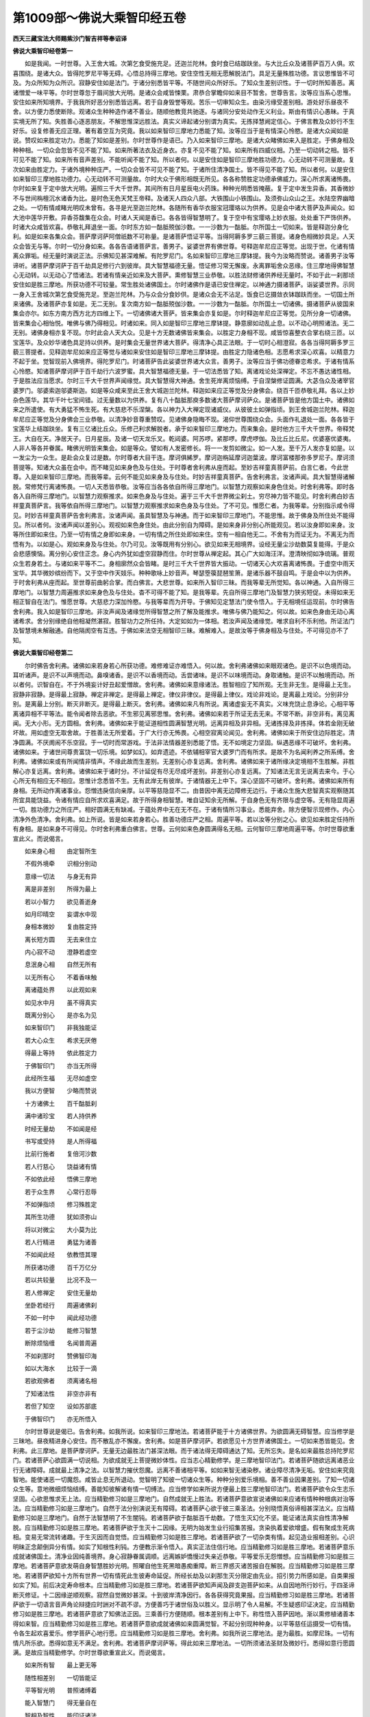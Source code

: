 第1009部～佛说大乘智印经五卷
================================

**西天三藏宝法大师赐紫沙门智吉祥等奉诏译**

**佛说大乘智印经卷第一**


　　如是我闻。一时世尊。入王舍大城。次第乞食受施充足。还迦兰陀林。食时食已结跏趺坐。与大比丘众及诸菩萨百万人俱。欢喜围绕。是诸大众。皆得陀罗尼平等无碍。心悟总持得三摩地。安住空性无相无愿解脱法门。具足无量殊胜功德。言议思惟皆不可及。为众所知为众所识。寂静安住如是法门。于诸分别悉皆平等。不随世间众所好乐。了知众生差别识性。于一切时所知善恶。离诸憎爱一味平等。尔时世尊忽于眉间放大光明。是诸众会咸皆悚栗。肃恭合掌瞻仰如来目不暂舍。世尊告言。汝等应当系心思惟。安住如来所知境界。于我我所好恶分别悉皆远离。若于自身毁誉等观。苦乐一切审知众生。由染污缘受差别相。游处好乐昼夜不舍。以方便力悉使断除。观诸众生种种造作诸不善业。随顺他教竞共驰逐。与诸同分安处动作无义利业。斯由有情识心愚昧。于真实境无所了知。失胜善心逐恶朋友。不解思惟深远胜法。真实义谛起诸分别谓为真实。无拣择慧阙定信心。于佛言教及众妙行不生好乐。设复修善无应正理。著有着空互为究竟。我以如来智印三摩地力悉能了知。汝等应当于是有情深心怜愍。是诸大众闻如是说。赞叹如来胜定功力。悉能了知如是差别。尔时世尊作是语已。乃入如来智印三摩地。是诸大众睹佛如来入是胜定。于佛身相及种种相。一切众会忽皆不见不能了知。如来所著法衣及近身衣。亦复不见不能了知。如来所有四威仪相。乃至一切动转之相。皆不可见不能了知。如来所有音声差别。不能听闻不能了知。所以者何。以是安住如是智印三摩地胜功德力。心无动转不可测量故。复次如来由胜定力。于诸外境种种庄严。一切众会皆不可见不能了知。于诸所住清净国土。皆不得见不能了知。所以者何。以是安住如来智印三摩地胜功德力。心无动转不可测量故。尔时大众于佛形相既无所见。各各称赞胜定功德承佛威力。深心所求离诸怖畏。尔时如来复于定中放大光明。遍照三千大千世界。其间所有日月星辰电火药珠。种种光明悉皆掩蔽。复于定中发生异香。其香微妙不与世间栴檀沉水诸香为比。是时色无色天梵王帝释。及诸天人四众八部。大铁围山小铁围山。及须弥山众山之王。水陆空界幽暗之处。一切有情咸睹光明叹未曾有。各寻是光至迦兰陀林。各随所有香华衣服宝冠璎珞以为供养。见是会中诸大菩萨及声闻众。如大池中莲华开敷。异香芬馥集在众会。时诸人天闻是香已。各各皆得智慧明了。复于空中有宝璎珞上妙衣服。处处垂下严饰供养。时诸大众咸皆欢喜。恭敬礼拜退坐一面。尔时东方如一酤胝殑伽沙数。一一沙数为一酤胝。尔所国土一切如来。皆是释迦分身化利。如是如来各集众会。菩萨摩诃萨阿僧祇数不可称量。是诸菩萨悟证平等。当得阿耨多罗三藐三菩提。诸身色相微妙具足。人天众会皆无与等。尔时一切分身如来。各各告语诸菩萨言。善男子。娑婆世界有佛世尊。号释迦牟尼应正等觉。出现于世。化诸有情离众罪垢。经无量时演说正法。示佛知见甚深难解。有陀罗尼门。名如来智印三摩地三摩钵提。我今为汝略而赞说。诸善男子汝等谛听。诸菩萨摩诃萨于百千劫具足修行六到彼岸。具大智慧福德无量。悟证修习常无懈废。永离罪垢舍众恶缘。住三摩地得佛智慧心无动转。以无动心了悟诸法。若诸有情亲近如来及大菩萨。熏修智慧三业恭敬。以胜法财修诸供养经无量时。不如于此一刹那顷安住如是胜三摩地。所获功德不可较量。常生胜处诸佛国土。尔时诸佛作是语已安住禅定。以神通力摄诸菩萨。诣娑婆世界。示同一身入王舍城次第乞食受施充足。至迦兰陀林。乃与众会分食妙供。是诸众会无不沾足。饭食已讫摄敛衣钵跏趺而坐。一切国土所来诸佛。及诸菩萨亦复如是。无二无别。复次南方如一酤胝殑伽沙数。一一沙数为一酤胝。尔所国土一切诸佛。摄诸菩萨从彼国来集会亦尔。如东方南方西方北方四维上下。一切诸佛诸大菩萨。皆来集会亦复如是。尔时释迦牟尼应正等觉。见所分身一切诸佛。皆来集会心相怡悦。唯佛与佛乃得相见。时诸如来。同入如是智印三摩地三摩钵提。静意廓如动乱止息。以不动心明照诸法。无二无别。诸佛身相亦复不现。尔时此会人天大众。见是十方无数诸佛皆来集会。以胜定力身相不现。咸皆惊喜整衣合掌右绕三匝。以宝莲华。及众妙华诸色具足持以供养。是时集会无量世界诸大菩萨。得清净心具正法眼。于一切时心相澄寂。各各当得阿耨多罗三藐三菩提者。见释迦牟尼如来应正等觉与诸如来安住如是智印三摩地三摩钵提。由胜定力隐诸色相。志愿希求深心欢喜。以精意力不起于坐。觉智现前入佛境界。得陀罗尼门。时诸菩萨告此娑婆世界诸大众言。善男子。汝等应当于佛功德眷恋希求。于诸有情系心怜愍。知诸菩萨摩诃萨于百千劫行六波罗蜜。具大智慧福德无量。于一切法悉皆了知。离诸戏论处深禅定。不忘不愚达诸性相。于是胜法应当愿求。尔时三千大千世界声闻缘觉。具大智慧得大神通。舍生死岸离烦恼缚。于自涅槃修证圆满。大苾刍众及诸宰官婆罗门。邬婆索迦邬婆斯迦。如是等众咸来至此王舍大城迦兰陀林。释迦如来应正等觉及分身佛会。绕百千匝恭敬礼拜。各以上妙杂色莲华。其华千叶七宝间错。过无量数以为供养。复有八十酤胝那庾多数诸大菩萨摩诃萨众。是诸菩萨皆是他方国土中。诸佛如来之所遣使。有大勇猛不怖生死。有大慈悲不乐涅槃。各以神力入大禅定现诸威仪。从彼彼土如弹指顷。到王舍城迦兰陀林。释迦牟尼应正等觉及分身佛会三业恭敬。以清净妙音尊重赞叹。见诸佛身隐晦不现。渴仰世尊围绕众会。头面作礼退处一面。各各皆于宝莲华上结跏趺坐。复有三亿诸比丘众。乐修己利求解脱者。承于如来智印三摩地力。而来集会。是时他方三千大千世界。帝释梵王。大自在天。净居天子。日月星辰。及诸一切天龙乐叉。乾闼婆。阿苏啰。紧那啰。摩虎啰伽。及比丘比丘尼。优婆塞优婆夷。人非人等各并眷属。睹佛光明皆来集会。如是等众。譬如有人发密修长。将一一发剪如微尘。如一人发。至千万人发亦复如是。以一发尘为一众生。是赴会众复过是数。尔时尊者大目干连。摩诃俱絺罗。摩诃迦栴延摩诃迦葉波。摩诃富楼那弥多罗尼子。摩诃须菩提等。知诸大众虽在会中。而不睹见如来身色及与住处。于时尊者舍利弗从座而起。至妙吉祥童真菩萨前。白言仁者。今此世尊。入是如来智印三摩地。而我等辈。云何不能见如来身及与住处。时妙吉祥童真菩萨。告舍利弗言。汝诸声闻。具大智慧得诸解脱。常修梵行离诸怖畏。一切人天悉皆恭敬。汝等应当各各依自所得三摩地门。以智慧力观察如来身色住处。时舍利弗等。即时各各入自所得三摩地门。以智慧力观察推求。如来色身及与住处。遍于三千大千世界微尘刹土。穷尽神力皆不能见。时舍利弗白妙吉祥童真菩萨言。我等依自所得三摩地门。以智慧力观察推求如来色身及与住处。了不可见。惟愿仁者。为我等辈。分别指示咸令得见。时妙吉祥童真菩萨告舍利弗言。汝诸声闻。虽具智慧及与神通。而于如来智印三摩地门。不能思惟。故于佛身及所住处不能得见。所以者何。汝诸声闻以差别心。观视如来色身住处。由此分别自为障碍。是如来身非分别心所能观见。若以汝身即如来身。汝等所住即如来住。乃至一切有情之身即如来身。一切有情之所住处即如来住。空有一相自他无二。不舍有为而证无为。不离无为而悟有为。以如是心。观如来身及与住处。尔乃可见。汝等既用有分别心。欲见如来无相境界。设经无量尘沙劫数莫复能得。于是众会悲感懊恼。离分别心安住正念。身心内外犹如虚空寂静而住。尔时世尊从禅定起。其心广大如海汪洋。澄清映彻如净琉璃。普观众生若身若土。与诸如来平等不二。身相廓然众会皆睹。是时三千大千世界皆大振动。一切诸天心大欢喜离诸怖畏。于虚空中雨天宝华。其华微妙缤纷而下。又于空中作天妓乐。种种歌咏上妙音声。琴瑟箜篌琵琶笙箫。是诸乐器不鼓自鸣。于是会中以为供养。于时舍利弗从座而起。至世尊前曲躬合掌。而白佛言。大悲世尊。如来所入智印三昧。而我等辈无所觉知。各以神通。入自所得三摩地门。以智慧力周遍推求如来身色及与住处。杳不可得不能了知。是我等辈。先自所得三摩地门及智慧力狭劣短促。未得如来无相正智自在法门。惟愿世尊。大慈悲力深加怜愍。与我等辈而为开导。于佛知见定慧法门使令悟入。于无相境任运现前。尔时佛告舍利弗。我入如是智印三摩地。非汝声闻及诸缘觉所得智慧之所了解及能推求。唯佛与佛乃能知之。何以故。如来色身由无动心离诸希求。舍分别缘绝自他相凝然湛寂。胜智功力之所任持。大定如如为一体相。若汝声闻及诸缘觉。唯求自利不乐利他。所证法门及智慧境未解融通。自他隔阂空有互违。于佛如来法空无相智印三昧。难解难入。是故汝等于佛身相及与住处。不可得见亦不了知。

**佛说大乘智印经卷第二**


　　尔时佛告舍利弗。诸佛如来若身若心所获功德。难修难证亦难悟入。何以故。舍利弗诸佛如来眼观诸色。是识不以色境而动。耳听诸声。是识不以声境而动。鼻嗅诸香。是识不以香境而动。舌尝诸味。是识不以味境而动。身取诸触。是识不以触境而动。所以者何。识智自在。不于外境妄计好丑起爱憎故。舍利弗。诸佛如来意缘诸法。胜智相应了知所观。无生非无生。是得最上无生。寂静非寂静。是得最上寂静。禅定非禅定。是得最上禅定。律仪非律仪。是得最上律仪。戏论非戏论。是离最上戏论。分别非分别。是离最上分别。断灭非断灭。是得最上断灭。舍利弗。诸佛如来凡有所说。离诸虚妄无不真实。义味充饶止息诤论。心相平等离诸异相不平等法。能令闻者除去恶欲。不生邪见离邪思惟。舍利弗。诸佛如来若于所证无去无来。不常不断。非空非有。离见离闻。无大小形。无方圆相。舍利弗。诸佛如来于能证道相性圆满智慧光明。远离异相及非异相。无诸拣择及非拣择。体若金刚无破坏故。用如虚空无取舍故。于胜善法无所爱着。于广大行亦无怖畏。心相空寂离论闻见。舍利弗。诸佛如来于所安住边际胜定。清净圆满。不厌阓闹不乐空寂。于一切时而常游戏。于法非法情器差别悉能了悟。无不如境定力坚固。纵遇恶缘不可破坏。舍利弗。诸佛如来。于诸世间尊贵富饶一切乐境。如梦如幻。如弃遗迹。不依辅相宰官大婆罗门而有所求。是故不为名闻利养之所系缚。舍利弗。诸佛如来或有所闻情非情声。不缘此故而生差别。无差别心亦复远离。舍利弗。诸佛如来于诸所缘决定境相不生胜解。非胜解心亦复远离。舍利弗。诸佛如来于诸时分。不计延促有尽无尽成坏差别。非差别心亦复远离。了知诸法无言无说离去来今。于心心所无有相应无不相应。思惟计念悉皆不生。无有此岸无有彼岸。于诸情器无上中下。深心坚固不可破坏。舍利弗。诸佛如来所有身相。无所动作离诸事业。怨憎违戾信向亲厚。以平等慈隐显不二。由昔因中离无边障修无边行。于诸众生施大悲智真实观察随其所宜具能饶益。令诸有情应自所求欢喜满足。故于所得身相智慧。唯自证知余无所解。于自身色无有齐限与虚空等。无有隐显周遍一切。胜功德力之所庄严。相好圆满无有缺减。于蕴处界中无在无不在。于诸有情所习事业。悉能弃舍。除方便智示现修作。内心清净外色清净。舍利弗。如上所说。皆是如来若身若心。胜善功德庄严之相。周遍平等。若以汝等分别之心。欲见如来胜定任持所有身相。是如来身不可得见。尔时舍利弗重白佛言。世尊。云何如来色身圆满得名无相。云何智印三摩地周遍平等。尔时世尊欲重宣此义。而说偈言。

　　如来身心相　　由定智所生

　　不假外境牵　　识相分别动

　　意缘一切法　　与身无有异

　　离是非差别　　所得为最上

　　若以小智力　　欲见善逝身

　　如月印晴空　　妄谓水中现

　　身相本微妙　　复由胜定持

　　离长短方圆　　无去来住立

　　内心寂不动　　澄静若虚空

　　息泯身心相　　自然无所有

　　以无所有心　　不着香味触

　　离诸蕴处界　　以此观如来

　　如见水中月　　虽不得真实

　　既离分别心　　是亦名为见

　　如来智印门　　非我独能证

　　若大心众生　　希求无厌倦

　　得最上等持　　依此胜定力

　　于佛智印门　　亦当无所得

　　此经所生福　　无尽如虚空

　　我以方便智　　少略而赞说

　　十方诸佛土　　百千酤胝刹

　　满中诸珍宝　　若人持供养

　　时经无量劫　　不如闻是经

　　书写或受持　　是人所得福

　　比前行施者　　复倍河沙数

　　若人行慈心　　饶益诸有情

　　不如依此经　　悟佛三摩地

　　若于众生界　　心常行忍辱

　　不如弹指顷　　修习殊胜定

　　其所生功德　　犹如须弥山

　　将以对微尘　　大小莫为比

　　若人行精进　　勇猛为诸善

　　不如闻此经　　依教悟其理

　　所获诸功德　　百千万亿分

　　若以共较量　　比况不及一

　　若人修禅定　　安住无量劫

　　坐卧若经行　　周遍诸佛刹

　　不如一时中　　闻此经功德

　　若于尘沙劫　　能修习智慧

　　断除烦恼缠　　名闻普周遍

　　不如刹那时　　赞佛智印海

　　如以大海水　　比较于一滴

　　若欲观佛者　　须离诸名相

　　了知诸法性　　非空亦非有

　　若但了知空　　设如苏部底

　　于佛智印门　　亦无所悟入

　　尔时世尊说是偈已。告舍利弗。如我所说。如来智印三摩地法。若诸菩萨能于十方诸佛世界。为欲圆满无碍智慧。应当修学是三昧地。昼夜精进身心安住。而不散乱亦不懈废。舍利弗。如是菩萨摩诃萨。若欲愿见十方世界诸佛国土。一切如来悉皆能见。舍利弗。此三摩地。是菩萨摩诃萨。无量无边最胜法门甚深法眼。而于诸法得无障碍通达了知。无所忘失。是名如来最胜总持陀罗尼门。若诸菩萨心欲圆满一切说相。为欲成就无上菩提微妙体性。应当志心精勤修学。是三摩地智印法门。若诸菩萨随欲远离诸恶业行无诸障碍。成就最上清净之法。以智慧力摧伏怨魔。远离不善诸相平等。如如来智无诸染秽。诸业障尽清净无垢。安住如来究竟智地。能使诸恶一切魔怨。咸皆止息无所退动。觉智明了知彼一切诸众生等。种种分别爱乐境相。善不善业因果差别。了知一切诸众生等。意地微细烦恼结缚。善能知彼解诸有情一切缚法。应当修学如来所说方便最上胜三摩地智印法门。若诸菩萨欲令众生志乐坚固。心欲思惟求无上法。应当精勤修习如是三摩地门。自然成就无上胜法。若诸菩萨意欲宣说诸佛如来应诸有情种种根病对治等法。应当精勤修习如是三摩地门。自然于法分别演说无有障碍。若诸菩萨心欲于彼三乘圣法。分别晓悟真俗谛相甚深法义。应当精勤修习如是三摩地门。自然于法智慧明了不生闇钝。若诸菩萨欲于酤胝百千劫数。了悟生灭幻化不坚。能证诸法真实自性清净解脱。应当精勤修习如是胜三摩地。若诸菩萨欲于生灭十二因缘。无明为始发生业行招集苦报。贪染执着爱欲增盛。假有聚成生死病相。变易无常流转诸趣。于生灭因而自觉悟。应当精勤修习如是胜三摩地。若诸菩萨欲了一切杂类有情。起见造业报相差别。心识明昧正念颠倒异分有情。如实了知根性利钝。方便教示渐令悟入。真实正法住信行地。应当精勤修习如是胜三摩地。若诸菩萨意乐成就诸佛国土。清净业因纯善境界。身心寂静眷属调顺。远离嫉妒憍慢过失亲近恭敬。平等爱乐无怨憎想。应当精勤修习如是胜三摩地。若诸菩萨意欲发萌自身智慧胜妙光明。照曜自他生死黑暗愚痴重障。断三界惑灭诸苦报自在解脱。应当精勤修习如是胜三摩地。若诸菩萨欲知十方所有世界一切有情死此生彼寿命延促。所经长劫及以刹那生灭分限定由先业。招引势力所感如是。自类果报如实了知。前后决定寿命根本。应当精勤修习如是胜三摩地。若诸菩萨欲知声闻及辟支迦菩萨如来。从自因地所行妙行。于四圣谛断灭修证。十二因缘逆顺观察。寂然自觉微妙甚深。十到彼岸清净因行。各各获得究竟果报。应当精勤修习如是胜三摩地。若诸菩萨欲于一切语言音声角论辩捷应时詶对不疏不谬。方便善巧于诸世俗及以胜义。显示明了令人易解。不生疑惑印证决定。应当精勤修习如是胜三摩地。若诸菩萨意欲了知佛法正因。三乘善行方便随顺。根本差别有上中下。称性悟入菩萨因地。渐以熏修植诸善本得如来智。应当精勤修习如是胜三摩地。若诸菩萨意欲成就诸佛如来圆满觉智。不起分别现种种身。以平等慈任运摄受一切有情。令各生起欢喜爱乐。修学菩萨心地行愿。应当精勤修习如是胜三摩地。舍利弗。如我所说三摩地法。是为最胜。如摩尼珠。一切有情凡所乐欲。悉得如意无不满足。舍利弗。若诸菩萨摩诃萨等。得此如来三摩地法。一切所须诸法圣财及微妙行。悉得如意行愿圆满。是故应当精勤修学。尔时世尊欲重宣此义。而说偈言。

　　如来所有智　　最上更无等

　　随性相差别　　一切皆能证

　　平等智光明　　普照诸缚着

　　能入智慧门　　得无量自在

　　智相及智性　　能印证诸法

　　分别诸善恶　　及世俗胜义

　　晓了如是法　　智慧无有尽

　　譬如大明日　　光照于三界

　　普于诸幽暗　　一切皆破坏

　　成就平等法　　是真实圣智

　　一切三摩地　　皆从智印出

　　名为诸佛种　　亦名大摩尼

　　利益诸有情　　亦如世间人

　　有最胜珍宝　　财富无有尽

　　济诸贫乏者　　皆令得充足

　　法财施众生　　亦复无有尽

　　神通及智慧　　最胜妙法门

　　皆从三摩地　　智印宝所生

　　譬如诸国土　　有大摩尼珠

　　诸王皆爱乐　　臣佐普护持

　　如是摩尼宝　　诸宝无有上

　　我说智印宝　　殊胜最第一

　　总持智光明　　破坏于诸见

　　境界悉明了　　远离诸冥暗

　　安住寂静心　　不分别好丑

　　修清净智慧　　财法无穷尽

　　贪染无所著　　无六十二见

　　正念悉平等　　入甘露法门

　　速得如来智　　成就相好身

　　具足三十二　　得最胜菩提

　　等一切佛觉　　妙智已圆明

　　到菩提彼岸　　证涅槃自性

　　具自他圆满　　功德悉成就

　　无量无边际　　甚深微妙法

　　总持陀罗尼　　解脱常寂静

　　能具足十力　　又以大愿海

　　布施波罗蜜　　持戒及忍辱

　　精进与禅定　　智慧常坚固

　　安住六度中　　长时无间断

　　无有诸怖畏　　离烦恼苦业

　　魔罗与眷属　　不能得其便

　　能引导众生　　不舍于正法

　　渐入如来家　　得游智印门

　　能于贤劫中　　及十方世界

　　一切诸佛会　　亲近皆随喜

　　是名真佛子　　无有能破坏

　　若有信解人　　能书写此经

　　或读诵受持　　爱乐广流布

　　长时无懈倦　　于义味明了

　　当知如是经　　三世诸佛母

　　出生智印宝　　如来功德藏

**佛说大乘智印经卷第三**


　　尔时会中复有殑伽沙那庾多数一切菩萨。闻佛如来说是三摩地。离诸障碍心得解脱。于陀罗尼秘密深法。随意悟入印证明了决定住持。复有六十八那庾多菩萨。于百千劫已修习禅定解脱。离诸妄想生死怖畏。常乐熏修微妙胜行。闻此最上三摩地法心怀踊跃。于阿耨多罗三藐三菩提得不退转。证陀罗尼音声辩才得无碍解。复有六十亿诸天及人。闻佛所说智印法门。欢喜无量恭敬赞叹礼拜供养。而于阿耨多罗三藐三菩提。心生爱乐。于三摩地甚深胜法。无有疑惑咸生信解。于菩提心坚固不舍。于智印门勇猛精进。由大愿力修诸善本。根性成熟便得住于阿惟越致。信受如来所行行愿。心意决定无诸退屈。于时世尊。知彼善根因缘纯熟欲授其记。告诸菩萨言。善哉善哉。汝等从此过三十亿劫。各各于诸佛国土。具足修习六波罗蜜。所有难行最胜行愿。一切皆能圆满成就。种习俱尽得大菩提。皆当作佛。悉同一号。名无畏如来。汝天人众诸善男子。已于过去无量佛所。植众善本信乐大乘。今于此会得闻如是微妙甚深希有之法欣乐受持。诸善男子。汝等从此过亿千劫。同得作佛。皆同智印如来。尔时世尊为此菩萨及天人众授佛记已。普观众会以柔软音。语妙吉祥童真菩萨言。我观此会菩萨天人。虽各于彼最上菩提发坚固心勇猛不退。未能于彼末世邪见道中建立正法。唯汝能于三千世界五浊恶时。利益安乐一切众生。方便守护分别演说。于一切处广令流布。使离虚妄及诸爱染。不为名誉之所缚着。尔时妙吉祥童真菩萨。从座而起端容整服。右膝着地胡跪合掌顶礼世尊。持种种华以为供养。瞻仰赞叹得未曾有。而白佛言。善哉世尊。如我观察一切诸法。皆不可得。而我愿乐守护无上正等菩提。及愿乐心亦不可取。世尊。此菩提道性离分别。非在内外中间。无见无闻非取非舍。圆满寂静不可相求。离戏论故。是时会中。复有三百酤胝菩萨。从座而起头面作礼恭敬赞叹。而白佛言。我等亦当守护世尊无量阿僧祇那庾多酤胝数劫所得阿耨多罗三藐三菩提秘密甚深难解之法。于未来世方便为人。受持读诵敷绎妙义。书写恭敬供养。于时一切菩萨作是语已。各各脱身所著上衣而用供养。发是愿竟退坐一面。尔时世尊告弥勒菩萨摩诃萨言。汝能具足广大慈悲。于后末世若诸众生不乐正法。于如是时护持此法。令诸众生不生邪见。尔时弥勒菩萨摩诃萨。于世尊前头面作礼。而白佛言。我当愿于五浊恶世。方便守护是三摩地令不断绝。使诸邪见散乱众生。渐次悟入摩诃衍曩最胜妙法。世尊复告弥勒菩萨言。今此会中三百八千酤胝菩萨。安住是法信解受持心生愿乐。精进修学誓不退舍。复有菩萨心未坚固。而于是法不能受持亦不爱乐。于后末世五浊劫中。不能护持如来无量阿僧祇劫庾多酤胝劫数。所修阿耨多罗三藐三菩提法。于是法中转生诤讼及诸烦恼。不能任持爱乐修学。弥勒菩萨复白佛言。世尊。云何菩萨而不爱乐最上胜法。若有菩萨意欲修习如是法行。发几种心而能成就。尔时世尊告弥勒菩萨言。谛听谛听。善男子。由诸菩萨俱生我法。愚痴闇钝以为障碍。虽有智慧而不明了。故于菩提无决定心。数数退舍多不爱乐。若有菩萨欲于如是胜三摩地智印上乘坚固趣求意乐证入。应于菩提发七种心。云何七种。一者如佛世尊往昔因地。访善知识不惜身命。为求佛道发菩提心。二者于诸微妙一切胜法。爱乐修学专心守护。为如是等发菩提心。三者现诸有情有种种苦。昼夜忧恼无解脱时。起大悲心普欲救拔。为如是等发菩提心。四者普欲利益一切众生无怨亲想。皆得快乐自在解脱。为如是等发菩提心。五者普于一切诸众生等。欢喜布施方便摄受。令离怖畏于如来法不生怯弱。为如是等发菩提心。六者见诸菩萨发菩提心。而生欣乐亲近修学。同诸菩萨发菩提心。七者为闻如来身相殊胜功德圆满第一清净。为求出世无垢圣果发菩提心。善男子。如是菩萨。发此七种最胜妙心。能于无上正等正觉渐次成就。不舍众生守护正法。是名七种发菩提心。善男子。若诸菩萨。善能修习四无量心。学佛如来甚深法藏。复能成就五种胜法。是诸菩萨具足名曰阿惟越致。弥勒菩萨复白佛言。世尊。云何五法得不退转。善男子。一者于诸众生起平等心。于自眷属不生亲昵。于他有情亦不厌舍。二者见诸有情而得利养。深生欢喜善言赞美。不生憎嫉烦恼之心。三者于佛如来微妙胜法。意愿听闻及欲宣说。为欲护持如是法藏不惜身命。广布流通相续不断。四者所有资生种种财宝无有悭吝。悉能惠施一切有情。及以上妙饮食汤药。平等普济皆令充足。五者于诸如来所得最上胜功德法广大智慧秘密总持。欢喜爱乐精勤修学。是为菩萨五种胜法。应当于此决定趣求心不退转。佛告弥勒菩萨摩诃萨。复有五法其性刚强。能障菩提不得解脱。云何五法。一者于三乘法不能解了。二者贪求利养而无厌足。三者常怀悭惜不能惠舍。四者谄曲不实无时间断。五者口但谈空不了诸相。弥勒菩萨。如是五法。惯习刚强覆障菩提。不能成就无上圣果。复有五法。若诸菩萨而能具足。即于如来所说胜法。开导演说坚固修习入圣性地。如是菩萨名为阿惟越致。云何五法。一者无我远离相缚不执自他。二者无法远离封着世俗胜义轨持自性。三者智性智相平等不二。无诸憎爱。寂静湛然。四者不着菩提及与众生不愚善恶因果渐次。五者了知如来功德色身神通变化成道入灭差别之相。善男子。如是五法具足了知名阿惟越致。能成无上正等正觉。尔时世尊。而说偈言。

　　无智众生类　　妄说法非法

　　论世俗语言　　研求于好丑

　　自身口意业　　而不能守护

　　专意修习者　　爱乐于寂静

　　行持戒忍辱　　言语常柔软

　　能护持菩提　　如犀乐独处

　　舍离于阓闹　　常乐居空寂

　　如鹿在深山　　悉无诸怖畏

　　如是修行者　　如风无所著

　　为护持深法　　能舍于身命

　　其心无所欲　　动静与施为

　　咸皆为饶益　　智慧常明敏

　　不愚诸境相　　后五浊恶世

　　无信诸有情　　不能受是法

　　触处生疑惑　　无所能觉了

　　妄行于邪行　　狂乱心颠倒

　　如是愚痴人　　于此菩提法

　　而不能守护　　亦不乐修习

　　我念过去世　　于灯明佛所

　　闻是三摩地　　而发意修习

　　复过于百千　　酤胝劫数已

　　复有佛出世　　号名曰髻幢

　　为无量众生　　说此三摩地

　　第一会说法　　而有八十亿

　　那庾多菩萨　　心得不退转

　　第二会众数　　七十那庾多

　　第三会说法　　复有七十三

　　那庾多菩萨　　皆住不退地

　　其佛寿长远　　身所出光明

　　广六十由旬　　复有比丘僧

　　九百千酤胝　　远离诸苦缚

　　皆得阿罗汉　　时有转轮王

　　号名曰福上　　统领阎浮提

　　地里计其数　　七百千由旬

　　王者四天下　　嫔妃及婇女

　　其数六酤胝　　而有千王子

　　诸相悉具足　　其土号光慧

　　人民皆快乐　　有八百酤胝

　　诸城及园苑　　上妙众华果

　　种种皆严好　　摩尼宝庄严

　　如诸天境相　　尔时转轮王

　　而于睡梦中　　间有佛出世

　　其名曰髻幢　　于是梦觉已

　　寻将所领众　　臣佐及人民

　　百六十酤胝　　而来至佛所

　　为闻三摩地　　时王闻是经

　　甚深真实法　　心生大欢喜

　　即以诸国土　　咸皆施于佛

　　而以为供养　　于一切国土

　　用上妙栴檀　　各起诸精舍

　　园林皆具足　　金银诸珍宝

　　种种而严饰　　如是供养佛

　　经于八万岁　　安住佛法中

　　能远离诸恶　　于情及非情

　　常兴修胜善　　弃舍诸爱乐

　　深心无所欲　　唯以真实语

　　化利诸眷属　　而于一日中

　　所伸诸供养　　其数无有边

　　如是供养佛　　为求三摩地

　　得名生佛家　　是最上真实

　　甚深微妙法　　非住相能求

　　非妄心所得　　而此三摩地

　　名如来智印　　时王闻是法

　　弃国而出家　　经于八万岁

　　常习三摩地　　而于昼夜中

　　未曾有懈废　　佛于长时中

　　说法广开悟　　是髻幢如来

　　后入般涅槃　　王造窣睹波

　　六十四酟胝　　一一窣睹波

　　各五百伞盖　　七宝以庄严

　　及诸众妓乐　　然百千香灯

　　光明普照曜　　种种供养具

　　皆悉广严备　　积累计其数

　　七万三千岁　　复为诸众生

　　说是三摩地　　无相殊胜法

　　其心无所住　　若为人恭敬

　　供养赞叹者　　心亦不生喜

　　远离诸有相　　及以诸咒术

　　常护持正法　　经八千酤胝

　　七十那庾多　　安住如来法

　　寂然常快乐　　于一切学处

　　而无不具足　　成就菩提法

　　三业悉清净　　于诸已受学

　　系心无间断　　于所未学法

　　精进勤修习　　以大智慧力

　　及胜解印持　　思惟常忆念

　　而无有忘失　　远离诸戏论

　　及以诸异想　　非如恶世中

　　妄行菩提行　　虽教化有情

　　贪求于名誉　　为利养说法

　　安住诸有相　　言一切皆空

　　实不了空性　　是即名为着

　　悟心与说异　　邪命不清净

　　及行于非法　　口但能谈空

　　心为相所缚　　若修如是行

　　究竟无所得　　时福上轮王

　　即今安乐国　　无量寿佛是

　　尔时王千子　　今此贤劫中

　　千佛世尊是　　今此大会中

　　我前听法者　　时同王出家

　　为比丘者是　　忆念于往昔

　　酤胝那庾多　　一切佛法中

　　出家闻正法　　闻悉能解了

　　由是无量劫　　行种种方便

　　供养于诸法　　不着菩提相

　　安住实际中　　得见灯明佛

　　福智皆平等　　如为我授记

　　未来世成佛　　号名曰释迦

**佛说大乘智印经卷第四(第五同卷)**


　　尔时会中有频婆娑王。其王夫人名贤吉祥。亦名酤胝金光。阿阇世王是彼所生。从座而起五体投地礼如来足。如是礼已。双膝踞地长跪合掌色相怡悦。以妙音声赞叹佛德。复以百千无价众宝微妙衣服奉上世尊以为供养。复以五百七宝之华散虚空中。成华云盖遍覆众会。时贤吉祥作是种种诸供养已。而白佛言。世尊。我念未来浊恶世中。诸有情类信根薄劣烦恼增多。我愿于彼信解受持此三摩地最胜法门。若见有人书写受持。听闻读诵。为人演说开示导化。展转流通使不断绝。普令见闻而生信解精进修习。如是之人名为法器。我当于彼受持之者。欢喜赞叹亲近承事。供给所须饮食衣服卧具医药。诸供养具令无歉乏。复以大乘甚深之法更令悟入。令彼所住大乘种性。速得成熟于阿耨多罗三藐三菩提法。不妄分别是空不空了知诸法离言执故。随悟随学不生戏论。为护正法于诸身命无所吝惜。况复世间资生之物。增益烦恼生死之具。唯当修学如是殊胜三摩地法。作是语已退坐一面。时频婆娑王后宫八千婇女。闻如是说。各各发起阿耨多罗三藐三菩提心。而皆愿乐无上大乘。欲学安住如是殊胜三摩地门。各从座起合掌恭敬头面作礼而白佛言。世尊。我等咸当于后未来末世之中。受持如是甚深圆满微妙之法。及愿守护供养受持之者。时摩竭国乌波索迦乌波斯迦。六十万众。见是事已咸皆欢喜。亦各发起阿耨多罗三藐三菩提心。于此智印三摩地法深心随喜。作是愿言。我等亦愿于后未来浊恶世中。于是妙法圆满护持。尔时世尊知彼摩竭陀国乌波索迦乌波斯迦。并贤吉祥酤胝金光夫人。与后宫婇女八千人等。心口所愿信解受持如是妙法。长时修习无间无断。知诸佛果从此法生示现欢喜忻然微笑。缘是笑故。有百千种微妙色光从佛口出。所谓青黄赤白及颇胝迦。种种色相普遍世界。其中众生睹此光明离诸惊怖。摧伏一切烦恼魔怨。其光上照至有顶天。日月光明所不照处悉皆通彻。下至一切诸大地狱。及诸恶趣苦恼休息秽恶悉除皆得清净。其光回旋还至佛所右绕千匝。覆世尊顶隐而不现。尔时贤吉祥酤胝金光夫人。见是光已。不知如来放光义利。复从座起整肃衣容。恭敬合掌双膝长跪。顶礼世尊精勤三业。赞叹佛德而说偈言。

　　佛德差别无边际　　三界最胜无与等

　　如华开敷正芬芳　　似月印空已圆满

　　佛心平等离忧喜　　云何今者现微笑

　　我今仰测笑因缘　　应当演说微妙法

　　具足安乐十力尊　　处众犹如星中月

　　所说言辞义味丰　　为诸世界众生眼

　　法如一雨无差别　　随诸根性令生解

　　梵音清彻福无边　　凡在听闻皆欢喜

　　由是闻法胜因缘　　得未曾有诸快乐

　　愿佛为作师子吼　　蠲除种种诸报业

　　众生闻法皆悦可　　随喜平等诸义味

　　自他见闻及受持　　应根应时能解了

　　由兹开发菩提心　　悉于所闻生尊重

　　八种圆满无漏音　　普应无边诸性欲

　　一切说法功德中　　相应诸数无违背

　　令诸受化诸有情　　悟入闻持心坚固

　　不为烦恼娆其心　　使于所得无退转

　　受持禁戒众律仪　　纵遇违缘悉能忍

　　远离尘劳无众苦　　身心安住寂灭乐

　　于此菩提胜行中　　思惟修作常精进

　　佛身犹如妙金山　　亦如宝塔光明聚

　　莲华出水正开敷　　凡是见闻悉瞻仰

　　如师子王游戏时　　吼大音声伏众兽

　　惟愿演是笑因缘　　令我众会除疑惑

　　佛于诸法得自在　　契合无相真实理

　　令差别性诸有情　　各各三业净无垢

　　不舍众生常护持　　令转善因获胜果

　　十方世界诸众生　　闻已思惟正修作

　　摧伏一切烦恼热　　如饮甘露心清凉

　　如来所有说法声　　世间众音莫能比

　　琵琶笙笛及角贝　　箜篌鼓瑟妙歌唱

　　桴击犍椎及铙钹　　如是诸乐共振作

　　命命频伽及鹦鹉　　如是众鸟皆和鸣

　　佛发微妙柔软音　　众音相共莫能比

　　此十方众来集会　　毁持好恶心差别

　　惟愿方便随宜说　　调伏彼中[怡-台+龍]悷者

　　咸使悛革不善心　　普圆无边胜善愿

　　彼从酤胝刹土来　　为闻世尊说法故

　　愿今领悟正法音　　离诸怖畏获安乐

　　惟愿世尊雨法雨　　慈悲演说无上法

　　冀能圆满无漏音　　究竟得成菩提果

　　尔时世尊闻是贤吉祥酤胝金光夫人说是偈已。复于众会而说偈言。

　　我于无量世　　殑伽沙劫中

　　时有大法王　　名无相福光

　　佛寿极长远　　七十六酤胝

　　化诸四天下　　彼土声闻众

　　其数无有量　　以智印法门

　　引导众生类　　时有转轮王

　　号名曰胜慧　　王有二夫人

　　一名曰帝幢　　其次号日光

　　闻是智印门　　昼夜常精进

　　勤修诸善业　　于一酤胝年

　　护持正法眼　　经六十酤胝

　　为师导众类　　已于三十亿

　　无量诸佛所　　积集诸功德

　　无量世界中　　法眼常救护

　　三十殑伽沙　　未来世诸佛

　　于彼彼世间　　平等普护持

　　如是正法眼　　皆令不断绝

　　时彼胜慧王　　今阿閦佛是

　　彼会清净众　　夫人与眷属

　　各各同俱生　　如是佛国土

　　护法心不怠　　复于后后时

　　转彼女人身　　得成于男子

　　即生于无量　　安乐佛世界

　　如今末世中　　唯汝贤吉祥

　　能护如来法　　任持不破坏

　　应以菩提心　　普遍诸佛刹

　　正法欲尽时　　一切皆救护

　　使彼觉法人　　同生安乐国

　　坐千叶莲华　　得诸佛相好

　　庄严皆具足　　既生彼土已

　　复供养诸佛　　末后当次第

　　于彼庄严劫　　得成无上道

　　以阿耨菩提　　转授诸人天

　　令发无上心　　同守护正法

　　彼土离魔怨　　及以三毒业

　　不生诸罪戾　　诸恶悉无有

　　不处于胎脏　　清净而化生

　　与无数菩萨　　皆集于此会

　　无有诸声闻　　亦不闻名字

　　远离诸恶缘　　常修菩提行

　　舍名闻利养　　不恋着亲昵

　　捐弃身命财　　饶益有情类

　　方便为说法　　普令生信解

　　若有能修习　　佛无上菩提

　　安住此法中　　不求世间乐

　　如说而修行　　普遍诸佛土

　　常生恭敬心　　护持诸佛法

　　有怀嫉妒者　　应当密护持

　　以大怜悯心　　教诫诸有情

　　令如是修学　　咸离诸苦厄

　　如我往昔时　　为求菩提故

　　于酤胝劫中　　舍头目髓脑

　　珍宝及妻儿　　一切无爱恋

　　若于我法中　　不能生谛信

　　虽剃发染衣　　愚忘真实相

　　贪求名誉财　　为利养说法

　　亲近不律仪　　废受持读诵

　　虽欲学沙门　　有失沙门行

　　佛说是语时　　是会人天众

　　有八十酤胝　　咸生悲悯心

　　念彼如是人　　当沉沦恶趣

　　同作如是言　　我愿于未来

　　以菩提心力　　平等普护持

　　作如是语已　　三千大千界

　　悉皆大震动　　诸天雨众华

　　于是国土中　　荆棘及便秽

　　以此胜因缘　　一切皆除灭

　　无异于诸天　　周遍悉清净

　　于未来世中　　有人闻如是

　　摩诃衍曩者　　得最胜慧命

　　十方天人众　　欢喜咸恭敬

　　赞叹大乘经　　种种诸妙义

　　一切诸龙王　　夜叉罗刹众

　　舍除毒恶心　　皆恭敬供养

　　若末世有情　　得闻此最上

　　甚深智印经　　而能信解者

　　其人所得福　　今略为譬喻

　　如似殑伽沙　　为佛国土数

　　满中盛珍宝　　悉施供养佛

　　修如是胜行　　过殑伽沙劫

　　其所得功德　　不如闻于此

　　无上智印门　　开导复演说

　　所获过于彼　　无量无边数

　　是福无形相　　非有为心知

　　若因闻佛说　　微妙智印法

　　发生菩提心　　与诸法相应

　　依佛所宣说　　如说而修行

　　又于末世中　　勤观察护念

　　乐于空寂处　　一心求解脱

　　积集无数量　　胜善诸功德

　　常以三种戒　　教授诸有情

　　爱护怜悯心　　如母念其子

　　欢喜柔软音　　教令离怨贼

　　于佛正法中　　不生颠倒想

　　自他皆饶益　　速令至正觉

　　若于三摩地　　广大智印门

　　能书写受持　　读诵正开演

　　展转授众生　　自他得开解

　　亦令俱获得　　胜善诸果报

　　言议与思惟　　皆悉不能及

　　是人咸得生　　诸佛安乐国

　　世尊见彼已　　而生亲善想

　　怜悯心护持　　欢喜而摄受

　　尔时弥勒菩萨摩诃萨白佛言。世尊。有几乘性人。而能受持此三摩地智印法门。于彼未来世之中护持正法。于是正法而生爱乐。能于如来秘密甚深智印法门。而生信解好乐修行。于时世尊。语弥勒菩萨摩诃萨言彼五浊时恶世众生。诸苦逼恼不可称数。唯有菩萨。于此恶世荷负正法而生信解。如是之人甚为希有。而彼末世诸众生等。常闻斗诤妄言绮语。或坏善根。于此智印最胜法门所有言说不能解了。唯有菩萨。于是五浊恶世之中法欲灭时。于苦众生慈念怜悯。以诸方便饶益摄受。如是诸人苦恼所逼。若无菩萨接化引导。即于深法不能信解受持读诵。于是弥勒菩萨摩诃萨白佛言。善哉世尊。意为怜悯安乐有情。宣说如是甘露妙法。令彼未来一切众生。得是义利。生悲感心爱乐修习。若彼菩萨得是法门。随顺如来最上胜行坚固趣求。无有破坏无上道心。速能证得阿耨多罗三藐三菩提。契佛道中相应胜行而不退舍。尔时世尊复语弥勒菩萨摩诃萨言。若有菩萨。已于往昔百世尊所。亲近恭敬承事供养发菩提心。种种善根植众德本。于彼未来浊恶世中。于此广大无上菩提甚深妙义未能信解。于此广大智印法门不能悟入。复次弥勒。若有菩萨于往昔中千世尊所。发菩提心亲近恭敬。种种善根植种德本。如是菩萨。于彼未来五浊世中。虽遇善友发菩提心。而于广大智印法门微妙义理未能悟解。数起疑惑不生爱乐。不能受持读诵书写流通。亦复不能为人演说令生信解。复次弥勒。复有菩萨于往昔中经百千佛。发菩提心。种诸善根植众德本。于彼未来浊恶世中。虽遇善友发菩提心。于此广大甚深最上智印法门信解微劣。于深远义未能悟入。亦复不能受持读诵。为人称赞及与讲说。如是无上广大菩提甚深义利。复次弥勒。若有菩萨乃至往昔于一酤胝佛所发菩提心。种诸善根植众德本。彼于未来末世之中。虽遇善友发菩提心。于此广大微妙最胜智印法门。虽复听闻书写读诵好乐受持。于甚深义未能解了。不能为人分别解说。于第一义大菩提心未能印定。于此智印三摩地门无所了悟。复次弥勒。若有菩萨于彼往昔三十酤胝诸世尊所发菩提心。种诸善根植众德本。彼于未来末世之中。虽遇善友发菩提心。闻此广大智印法门。亦能听闻读诵受持书写流通为人演说。然于智印三摩地法。无决定心任持印可。不能成就真实义利。复次弥勒。若有菩萨于八十酤胝诸世尊所。闻此最上三摩地法如说修行复能化利诸有情类悉令信受。于是佛所发菩提心。种诸善根植众德本。于彼未来末世之中。菩提心力闻是广大甚深智印无上法门而能解了。受持读诵书写流通为人解说。深心爱乐堪任护持令速圆满。于是微妙三摩地门正解了已。于一切法悉皆通达。复于无上菩提广大法中离诸分别。摧伏一切诸恶魔怨。破坏一切不善业障。无量劫中随有所造诸苦因行。于未来世当受报者皆得解脱。又于往昔造不善因。至后恶世法欲灭时。善心微劣破坏正法。乐着外道世俗言教。增长戏论行非法行。出无义言不择高下。多所贪求诸恶有情。见不恭敬轻慢凌辱。于自所须一切乏少。如是苦因由此一生。证悟胜法大功德力皆得除灭。复由往昔亲近供养。如上所说一切诸佛所集善根。于彼未来末世之中。发菩提心而能任持。是三摩地最胜法门。离诸苦缚得不退转。三业坚固不生散乱。精进趣求菩提圣果。复次弥勒。若诸菩萨于往昔中。造不善业应堕恶道。于彼未来末世之中法欲灭时。闻是法门好乐受持。以是因缘。或以病苦怖畏交煎。先世罪业即得除灭。诸根不具受诸苦恼。生邪见家颛愚聚会生下贱家为人所使。生贫穷家衣食歉乏。生悭贪家不能拯济。若有所说人不信受。王法所加怨敌会遇。亲知厌弃心多忧恼。慈悲法会而多障阻。纵欲说法人不乐闻。所欲资生饮食衣服卧具医药。及看视人不逢惠施。贫穷亲附豪富弃捐。或被恶人来相娆乱憎嫉残害。所修善法不能增长。或于梦中见诸恶相。以是轻微诸苦逼迫。先世罪业即得消灭。业障灭已。设遇苦缘及诸怨贼不能为害。与魔相随虽不远离。而能了知诸魔境界。于诸名闻及与利养心不爱乐。为人亲近及以恭敬尊重赞叹不以为喜。修诸善行惠施有情。不生悭吝而求解脱。守护尸罗无所毁坏。修忍辱行饶益有情拔苦与乐。修精进行策励三业。勤求众善离诸恶欲。修习禅定散乱不生。以大智慧悟诸法性。方便愿力利乐有情。闻无量法心无忘失。修种种善为利有情。于世乐果不生希望。令诸众生速登彼岸。复次弥勒。彼诸菩萨曾于往昔百世尊所。发菩提心。真实平等种种善根。植众德本离诸苦缚。由为末世诸恶众生而来恼害。不能于此信解修习。何况末世诸恶众生。不种善根迷惑散乱而能觉悟。是故末世诸不善人。于此最胜甚深之法。不能信受如理修学。复次弥勒。若诸菩萨能于是法深生信解。志意坚固被忍辱铠。降伏诸魔长时修行。保护任持不生退屈。广大智慧无量善法从此法生。一心希求无上菩提。念念相应坚固不舍。复于未来。敷演妙义精进不倦。究竟护持是三摩地最上法门。了达一切善恶事业。安住法中勤修众行。

**佛说大乘智印经卷第五**


　　尔时欢喜王菩萨弥勒菩萨妙吉祥菩萨。并六十不可思议菩萨摩诃萨等。在大众中而为上首。合掌恭敬咸白佛言大悲世尊。我等今者得闻如是微妙胜法。于彼未来坚固守护。教诸众生发无上慧。于此胜法如说而行。远离诸恶不生憍慢亦不贡高。无有谄曲爱憎之心。于彼自他怨亲之境悉皆平等。于诸如来无数酤胝百千万亿那庾多劫。所得无上大法总持智印法要。爱乐受持书写读诵。乃至展转相续流通而无间断。于时世尊。闻是欢喜王菩萨。弥勒菩萨。妙吉祥菩萨。并六十不可思议菩萨摩诃萨等。发生无上护正法心。安乐众生利益语已。于大众中以清净音而说偈言。

　　种诸善根离谄慢　　寂静安住无诸恶

　　深忍坚固不动摇　　常正忆念于胜慧

　　如是安住具大力　　而能守护法财聚

　　离诸恶行无过患　　不为名闻与利养

　　无有诤讼离染着　　普皆平等如虚空

　　如是之人能守护　　渐次得成此三昧

　　深忍坚固乐菩提　　昼夜精进无懈废

　　守护威仪离诸恶　　于甚深法而增长

　　世间一切诸财宝　　眷属亲姻无所爱

　　悉皆厌舍离诸着　　无怨亲想心平等

　　如是之人得成就　　无上大宝三摩地

　　于昼夜中勤精进　　能于是法生觉悟

　　尊重恭敬于善友　　欢喜称赞是三昧

　　能解世间无尽法　　故于染境无所著

　　印忍诸法心清净　　如百酤胝日光照

　　智慧光明破诸暗　　能入如是深法义

　　是人智解离诸着　　犹如日月处虚空

　　与大雪山等坚厚　　镇压大地能庄严

　　亦如释梵转轮王　　有大威仪人恭敬

　　亦名无上大医王　　能除种种诸病苦

　　尽诸业障心清净　　摧破魔罗诸眷属

　　渐次成就他心智　　了别种种差别心

　　忆念过去那庾劫　　灭除烦恼炽盛火

　　此人善逝所称赞　　证悟菩提真空理

　　能入如来智印门　　获诸无边诸宝藏

　　了达名相无自性　　不着空有处中道

　　观察五蕴如尘幻　　印证四大体非真

　　一切有为皆生灭　　妄心造作成轮回

　　胜智三昧性寂静　　离诸分别难思议

　　湛然三世本自如　　无去无来无所动

　　若见末世邪见人　　于佛正法着空有

　　又复于此无所证　　自言我得法性空

　　是各增长众生见　　世世远离菩提心

　　复见有人随顺学　　涕泪悲泣身毛举

　　又复末世诸释种　　具诸衰损无威仪

　　为求菩提而出家　　于彼菩提不安住

　　破戒破见毁威仪　　昼夜亲近不善人

　　为贪利养及资生　　所得还将利亲族

　　如渡大海失浮囊　　是必遥观彼岸远

　　其有上乘真释子　　弃舍如是诸世间

　　犹如莲华出淤泥　　本性清净无所染

　　我今教汝欢喜王　　应当正念常守护

　　摧伏妄想生真智　　于此希求具众德

　　精进修学无懈怠　　是即名为诸佛子

　　譬如世间谷麦种　　数如河沙那庾多

　　以此种子致良田　　展转相生无量劫

　　所得子实莫可量　　算数譬喻尚不及

　　如是展转尽东方　　河沙数种亦如是

　　乃至十方佛国土　　所种子实无差别

　　如是一种为一佛　　一佛设复有百头

　　一头而现于百舌　　共赞如来三摩地

　　于彼殑伽沙劫中　　亦复宣说不能尽

　　如将芥子等须弥　　又如纤草敌空界

　　或以毛头一滴水　　用对无涯四大海

　　如是功德共较量　　譬如算数不能及

　　应当于此甚深经　　长时精进而修学

　　尔时欢喜王菩萨。弥勒菩萨。妙吉祥菩萨。并六十不可思议菩萨摩诃萨等。闻佛世尊说是偈已。发起坚固大菩提心。踊跃精进。复白佛言。大悲世尊。所有第一义谛。最胜涅槃甚深法义。我等众会虽生信心未能深解。惟愿世尊。为我等辈分别解说。于时世尊以一圆音。语欢喜王菩萨。弥勒菩萨。妙吉祥菩萨。并六十不可思议菩萨摩诃萨等言。善男子。如是胜法本来寂静。离诸分别绝诸戏论。假有名言显示宣说。诸菩萨言。大悲世尊。云何此法离诸分别绝诸戏论。假有言说方便显示。佛告善男子。如是胜法虽有言说。体不可得故无分别。云何此法体不可得。以是胜法无修无作。故不可得。云何此法无修无作。以是胜法本无生灭。故非修作。云何此法无有生灭。以是胜法性离所取亦非能取。故无生灭。云何此法无能所取。以是胜法无住无处。云何此法而无住处。以是胜法无变易相。故无住处。云何此法无变易相。以是胜法无彼无此。故无变易。云何此法无彼无此。以是胜法非有为亦非无为故。云何此法非有为亦非无为。以是胜法非虚非实故。云何此法非虚非实。以是胜法非心亦非非心故。云何此法非心亦非非心。以是胜法不可了别故。云何此法不可了别。以是胜法无有识变故。云何此法无有识变。以是胜法非相应非不相应故。云何此法非相应非不相应。以是胜法自性平等故。云何此法自性平等。以是胜法不可相求故。云何此法不可相求。以是胜法无安住相故。云何此法无安住相。以是胜法无有自相故。云何此法无有自相。以是胜法本性空寂故。云何此法本性空寂。以是胜法无染着故。云何此法无染着。以是胜法离彼言说清净故。善男子。由是胜法离诸分别无修无作。乃至离彼言说性清净故。名为涅槃。尔时欢喜王菩萨。弥勒菩萨。妙吉祥菩萨。并六十不可思议菩萨摩诃萨等。而白佛言。世尊。如是胜法人所难解。世尊。一切诸法入法界性了无所得。如是法性。令我等辈云何守护。佛告欢喜王菩萨。妙吉祥菩萨。并六十不可思议菩萨摩诃萨言。善男子等。如是胜法不可思议。离诸分别及以戏论。若于是法起分别想。及以戏论则法有二。若法有二则堕生灭。何以故。此无上法第一义谛。亦无有生亦无有灭。如是了知是名守护。尔时世尊。为诸菩萨复说偈言。

　　无作胜法非空有　　离诸言说及分别

　　若有得法着二边　　是名分别诸戏论

　　而于是法不相应　　但能增长于染慧

　　此法无相无憎爱　　离诸推求无所得

　　若自说言我忍空　　自生分别诸戏论

　　彼诸空性不可得　　以分别心难思量

　　若于诸法无疑谤　　是即名为不退转

　　离烦恼缚得解脱　　于此胜法心印忍

　　若人妄了生分别　　寻求推度失正解

　　筹量诸法著有空　　以性以相本无二

　　用智求智不可得　　智外更无余智慧

　　演说轮回有为相　　是智非智迷真空

　　若言少分是实有　　虚妄想故成生灭

　　若证真实即能知　　一切诸法本常住

　　愚人妄想成流转　　厌生死故求涅槃

　　增长我见有差别　　智者了知法无二

　　明与无明本同体　　由不信故怀惊怖

　　是人坚固执边见　　增长言说诸戏论

　　说有为法名涅槃　　是于正法生破坏

　　心与非心无自性　　而彼自性亦非心

　　一切诸法本无相　　无言无说湛然空

　　法从缘起非真实　　诸法灭尽亦非谛

　　八谛四谛明真俗　　亦名如来方便智

　　如来实智不可得　　所说诸法亦复然

　　譬如医师治诸病　　随病处方无执着

　　若能如是生觉悟　　是则名为善逝子

　　涅槃本性皆平等　　廓如太虚无边际

　　三乘圣智同涅槃　　无灭无增无戏论

　　法界实无一众生　　亦无一字可言说

　　有情执自分别心　　谓是涅槃无所住

　　无明妄念结轮回　　惑业生苦常相续

　　一真实谛离开见　　或言四种亦随宜

　　有苦报故说集因　　由灭理故明道谛

　　末世众生多妄想　　不为净行而出家

　　以名利故破威仪　　积烦恼故兴斗讼

　　修习功德诸比丘　　于此胜法能成就

　　远离名闻及资生　　乐居兰若无求取

　　譬如麟角独居山　　思惟如是三摩地

　　八十酤胝两足尊　　慈心加被修习者

　　诸天见已咸欢喜　　潜形昼夜常守护

　　智慧破暗如日光　　出生胜法同甘露

　　其有受者智印门　　梦中常与诸佛会

　　汝等皆怀勇猛心　　坚固修习无退舍

　　尔时世尊复告妙吉祥童真菩萨言。妙吉祥。若诸菩萨及末世众生。为欲成就无上菩提。于是三摩地智印深法。相应修学。为欲成就如来八十种好。于是三摩地智印深法。相应修学。为欲成就如来十八不共胜法。于是三摩地智印深法。相应修学。为欲成就如来十力。四无所畏。四无量心。大慈大悲大喜大舍。于是三摩地智印深法。相应修学。为欲成就诸佛五眼。于是三摩地智印深法。相应修学。欲得诸佛广大寿命。种种庄严胜妙国土威德自在。于此三摩地智印深法相应修学。为欲成就诸大菩萨利根声闻。欲得如来智慧色身。广大总持胜妙法门。及解一切众生言音差别心行根性。具足神通辩才无碍晓了诸法。于是三摩地相应修学。所以者何。菩萨摩诃萨若于是三摩地而得相应。所获如是种种功德普遍具足。成就菩提无上大法。诸法所依名无上道。智出世间号正遍知。自性寂静名为如来。如说修行而无有等。非等等故无起无灭。出世究竟离诸言说。名第一谛真实义谛。无所破坏坚固调伏。是名如来不可思议最胜之法。妙吉祥。我由往昔修习安住是三摩地智印深法。见燃灯佛。得无生忍授菩提记。时妙吉祥菩萨而白佛言。世尊。如来于然灯佛所。悟无生忍得菩提记。于无量劫在生死中。云何修诸难行苦行得成菩提。佛告妙吉祥菩萨摩诃萨言。我于往昔为求佛道。成熟一切诸众生等清净善根。以大愿力经无量时。勤修苦行化利有情。随其根性有上中下。各令悟入三乘法义。渐次修行而有所证。妙吉祥。我于尔时因是愿行。而得菩提及与涅槃。尔时世尊而说偈言。

　　若欲是法而相应　　获得如来无量慧

　　十方百亿诸世尊　　皆悉来护修习者

　　若于甘露甚深法　　能解一切诸妙义

　　是名总持陀罗尼　　修习之者皆获得

　　解了言音灭诸罪　　能破执着解诸缚

　　涅槃无生亦无灭　　无去无来无住处

　　庄严十力诸相好　　成就一切佛功德

　　圆满清净解脱音　　普应无量诸含识

　　所出音声能解了　　一切闻者皆欢喜

　　远离邪见无分别　　最胜清净尽无垢

　　能于是经相应学　　究竟能得菩提道

　　若人于彼三七日　　一心思惟如是法

　　不生懈怠舍亲缘　　昼夜修习得增长

　　慈悲远离于嫉妒　　守护尸罗绝诤讼

　　获得平等正遍知　　深心欢喜常解脱

　　远离造作诸缘起　　譬如莲华不染着

　　坚固不起诸贪爱　　亦如飞禽离系缚

　　得此最胜法门时　　三千世界皆震动

　　诸天竞奏妙音乐　　散施末香及沉水

　　百千幢幡及天衣　　清净华鬘及璎珞

　　摩尼珠冠及宝盖　　金铃间错悉庄严

　　一切诸天作歌舞　　诸龙金翅修罗王

　　比丘僧与优婆塞　　比丘尼及乌婆夷

　　各各脱身上妙衣　　以用散佛为供养

　　恭敬赞叹意思惟　　誓求于此无上道

　　我说如是甚深法　　发生菩提心不退

　　此会河沙信解人　　究竟皆得无生忍

　　诸余刹土未来众　　展转闻法心欢喜

　　尔时世尊说是偈已。阿僧祇数诸众生等。各踊跃发菩提心。复有八十那庾多数诸大菩萨。得闻是法。于无上道得不退转。复有六万三酤胝菩萨摩诃萨。得无生法忍。复有六十三酤胝菩萨摩诃萨。而得三摩地。无数众生而得圣果。十方所来诸大菩萨。得悟如是智印三昧。佛说此经已。六十不可思议菩萨。欢喜王菩萨。弥勒菩萨。妙吉祥菩萨摩诃萨等。而为上首。与贤劫中诸大菩萨。并贤吉祥金光夫人诸大声闻。一切世间天人四众。乾闼婆王阿修罗等。闻佛所说皆大欢喜信受奉行。
